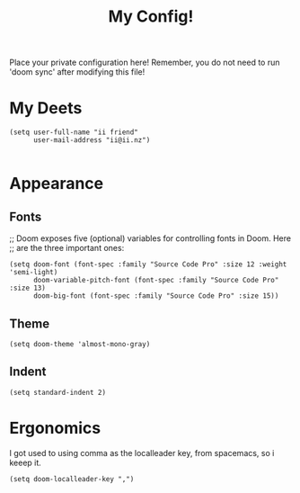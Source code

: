 #+TITLE: My Config!

Place your private configuration here! Remember, you do not need to run 'doom
sync' after modifying this file!

* My Deets

#+BEGIN_SRC elisp
(setq user-full-name "ii friend"
      user-mail-address "ii@ii.nz")

#+END_SRC
* Appearance
** Fonts
;; Doom exposes five (optional) variables for controlling fonts in Doom. Here
;; are the three important ones:
#+BEGIN_SRC elisp
(setq doom-font (font-spec :family "Source Code Pro" :size 12 :weight 'semi-light)
      doom-variable-pitch-font (font-spec :family "Source Code Pro" :size 13)
      doom-big-font (font-spec :family "Source Code Pro" :size 15))
#+END_SRC
** Theme
#+BEGIN_SRC elisp
(setq doom-theme 'almost-mono-gray)
#+END_SRC
** Indent
#+BEGIN_SRC elisp
(setq standard-indent 2)
#+END_SRC
* Ergonomics
I got used to using comma as the localleader key, from spacemacs, so i keeep it.
#+BEGIN_SRC elisp
(setq doom-localleader-key ",")
#+END_SRC
